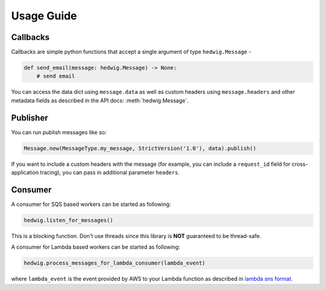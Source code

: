 Usage Guide
===========

Callbacks
+++++++++

Callbacks are simple python functions that accept a single argument of type ``hedwig.Message`` -

.. code:: python

   def send_email(message: hedwig.Message) -> None:
       # send email

You can access the data dict using ``message.data`` as well as custom headers using ``message.headers`` and other
metadata fields as described in the API docs: :meth:`hedwig.Message`.

Publisher
+++++++++

You can run publish messages like so:

.. code:: python

  Message.new(MessageType.my_message, StrictVersion('1.0'), data).publish()

If you want to include a custom headers with the message (for example, you can include a ``request_id`` field for
cross-application tracing), you can pass in additional parameter ``headers``.

Consumer
++++++++

A consumer for SQS based workers can be started as following:

.. code:: python

  hedwig.listen_for_messages()

This is a blocking function. Don't use threads since this library is **NOT** guaranteed to be thread-safe.

A consumer for Lambda based workers can be started as following:

.. code:: python

  hedwig.process_messages_for_lambda_consumer(lambda_event)

where ``lambda_event`` is the event provided by AWS to your Lambda function as described in `lambda sns format`_.

.. _lambda sns format: https://docs.aws.amazon.com/lambda/latest/dg/eventsources.html#eventsources-sns

